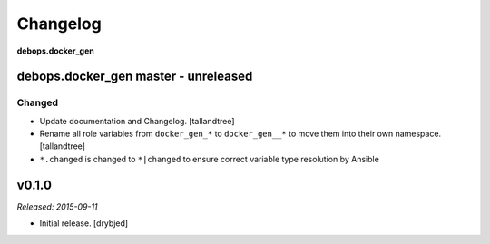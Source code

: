 .. _docker_gen__ref_changelog:

Changelog
=========

**debops.docker_gen**

debops.docker_gen master - unreleased
-------------------------------------

Changed
~~~~~~~
- Update documentation and Changelog. [tallandtree]

- Rename all role variables from ``docker_gen_*`` to ``docker_gen__*`` to move them into
  their own namespace. [tallandtree]

- ``*.changed`` is changed to ``*|changed`` to ensure correct variable type resolution by Ansible 

v0.1.0
------

*Released: 2015-09-11*

- Initial release. [drybjed]

